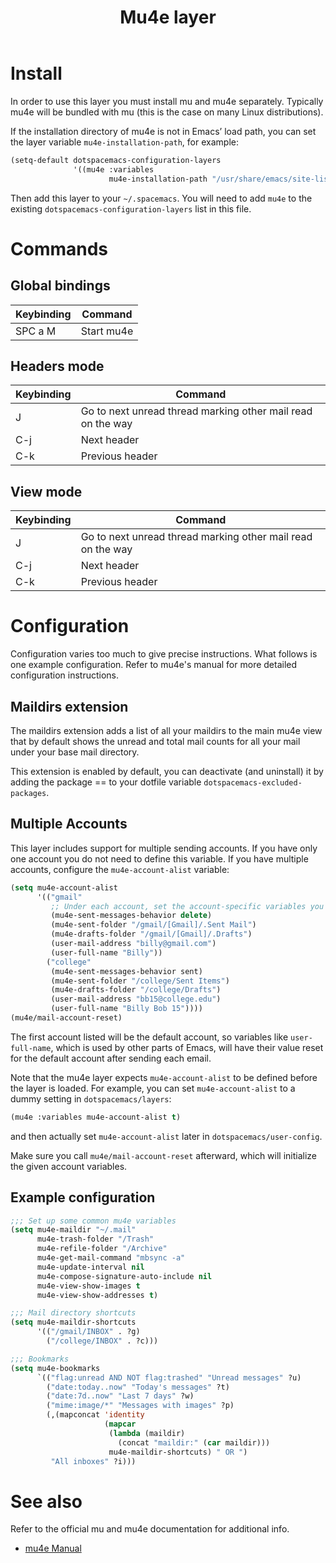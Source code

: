 #+TITLE: Mu4e layer
#+HTML_HEAD_EXTRA: <link rel="stylesheet" type="text/css" href="../../../css/readtheorg.css" />

* Table of Contents                                         :TOC_4_org:noexport:
 - [[Install][Install]]
 - [[Commands][Commands]]
   - [[Global bindings][Global bindings]]
   - [[Headers mode][Headers mode]]
   - [[View mode][View mode]]
 - [[Configuration][Configuration]]
   - [[Maildirs extension][Maildirs extension]]
   - [[Multiple Accounts][Multiple Accounts]]
   - [[Example configuration][Example configuration]]
 - [[See also][See also]]

* Install
In order to use this layer you must install mu and mu4e separately. Typically
mu4e will be bundled with mu (this is the case on many Linux distributions).

If the installation directory of mu4e is not in Emacs’ load path, you can set
the layer variable =mu4e-installation-path=, for example:

#+begin_src emacs-lisp
  (setq-default dotspacemacs-configuration-layers
                '((mu4e :variables
                        mu4e-installation-path "/usr/share/emacs/site-lisp")))
#+end_src

Then add this layer to your =~/.spacemacs=. You will need to add =mu4e= to the
existing =dotspacemacs-configuration-layers= list in this file.

* Commands

** Global bindings

| Keybinding | Command    |
|------------+------------|
| SPC a M    | Start mu4e |

** Headers mode

| Keybinding | Command                                                     |
|------------+-------------------------------------------------------------|
| J          | Go to next unread thread marking other mail read on the way |
| C-j        | Next header                                                 |
| C-k        | Previous header                                             |

** View mode

| Keybinding | Command                                                     |
|------------+-------------------------------------------------------------|
| J          | Go to next unread thread marking other mail read on the way |
| C-j        | Next header                                                 |
| C-k        | Previous header                                             |

* Configuration
Configuration varies too much to give precise instructions.  What follows is one
example configuration.  Refer to mu4e's manual for more detailed configuration
instructions.

** Maildirs extension
The maildirs extension adds a list of all your maildirs to the main mu4e view
that by default shows the unread and total mail counts for all your mail under
your base mail directory.

This extension is enabled by default, you can deactivate (and uninstall) it by
adding the package == to your dotfile variable =dotspacemacs-excluded-packages=.

** Multiple Accounts
This layer includes support for multiple sending accounts.
If you have only one account you do not need to define this variable.
If you have multiple accounts, configure the =mu4e-account-alist= variable:

#+BEGIN_SRC emacs-lisp
  (setq mu4e-account-alist
        '(("gmail"
           ;; Under each account, set the account-specific variables you want.
           (mu4e-sent-messages-behavior delete)
           (mu4e-sent-folder "/gmail/[Gmail]/.Sent Mail")
           (mu4e-drafts-folder "/gmail/[Gmail]/.Drafts")
           (user-mail-address "billy@gmail.com")
           (user-full-name "Billy"))
          ("college"
           (mu4e-sent-messages-behavior sent)
           (mu4e-sent-folder "/college/Sent Items")
           (mu4e-drafts-folder "/college/Drafts")
           (user-mail-address "bb15@college.edu")
           (user-full-name "Billy Bob 15"))))
  (mu4e/mail-account-reset)
#+END_SRC

The first account listed will be the default account, so variables like
=user-full-name=, which is used by other parts of Emacs, will have their value
reset for the default account after sending each email.

Note that the mu4e layer expects =mu4e-account-alist= to be defined before the
layer is loaded. For example, you can set =mu4e-account-alist= to a dummy
setting in =dotspacemacs/layers=:

#+BEGIN_SRC emacs-lisp
(mu4e :variables mu4e-account-alist t)
#+END_SRC

and then actually set =mu4e-account-alist= later in =dotspacemacs/user-config=.

Make sure you call =mu4e/mail-account-reset= afterward, which will initialize
the given account variables.

** Example configuration
#+BEGIN_SRC emacs-lisp
  ;;; Set up some common mu4e variables
  (setq mu4e-maildir "~/.mail"
        mu4e-trash-folder "/Trash"
        mu4e-refile-folder "/Archive"
        mu4e-get-mail-command "mbsync -a"
        mu4e-update-interval nil
        mu4e-compose-signature-auto-include nil
        mu4e-view-show-images t
        mu4e-view-show-addresses t)

  ;;; Mail directory shortcuts
  (setq mu4e-maildir-shortcuts
        '(("/gmail/INBOX" . ?g)
          ("/college/INBOX" . ?c)))

  ;;; Bookmarks
  (setq mu4e-bookmarks
        `(("flag:unread AND NOT flag:trashed" "Unread messages" ?u)
          ("date:today..now" "Today's messages" ?t)
          ("date:7d..now" "Last 7 days" ?w)
          ("mime:image/*" "Messages with images" ?p)
          (,(mapconcat 'identity
                       (mapcar
                        (lambda (maildir)
                          (concat "maildir:" (car maildir)))
                        mu4e-maildir-shortcuts) " OR ")
           "All inboxes" ?i)))
#+END_SRC

* See also
Refer to the official mu and mu4e documentation for additional info.

- [[http://www.djcbsoftware.nl/code/mu/mu4e/index.html][mu4e Manual]]
